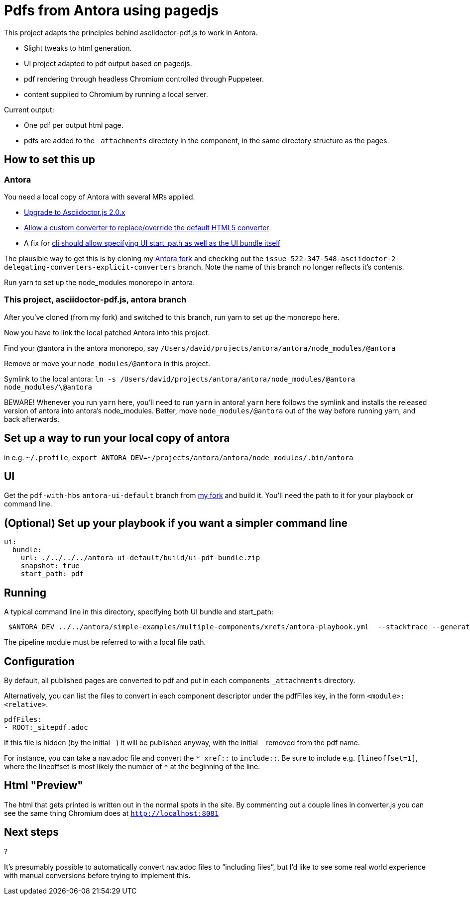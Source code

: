 = Pdfs from Antora using pagedjs

This project adapts the principles behind asciidoctor-pdf.js to work in Antora.

* Slight tweaks to html generation.
* UI project adapted to pdf output based on pagedjs.
* pdf rendering through headless Chromium controlled through Puppeteer.
* content supplied to Chromium by running a local server.

Current output:

* One pdf per output html page.
* pdfs are added to the `_attachments` directory in the component, in the same directory structure as the pages.

== How to set this up

=== Antora

You need a local copy of Antora with several MRs applied.

* link:https://gitlab.com/antora/antora/merge_requests/423[Upgrade to Asciidoctor.js 2.0.x]
* link:https://gitlab.com/antora/antora/merge_requests/440[Allow a custom converter to replace/override the default HTML5 converter]
* A fix for link:https://gitlab.com/antora/antora/issues/552[cli should allow specifying UI start_path as well as the UI bundle itself]

The plausible way to get this is by cloning my link:https://gitlab.com/djencks/antora[Antora fork] and checking out the `issue-522-347-548-asciidoctor-2-delegating-converters-explicit-converters` branch.
Note the name of this branch no longer reflects it's contents.

Run yarn to set up the node_modules monorepo in antora.

=== This project, asciidoctor-pdf.js, antora branch

After you've cloned (from my fork) and switched to this branch, run yarn to set up the monorepo here.

Now you have to link the local patched Antora into this project.

Find your @antora in the antora monorepo, say `/Users/david/projects/antora/antora/node_modules/@antora`

Remove or move your `node_modules/@antora` in this project.

Symlink to the local antora: `ln -s /Users/david/projects/antora/antora/node_modules/@antora node_modules/\@antora`

BEWARE! 
Whenever you run `yarn` here, you'll need to run `yarn` in antora!
`yarn` here follows the symlink and installs the released version of antora into antora's node_modules.
Better, move `node_modules/@antora` out of the way before running yarn, and back afterwards.

== Set up a way to run your local copy of antora

in e.g. `~/.profile`, `export ANTORA_DEV=~/projects/antora/antora/node_modules/.bin/antora`

== UI

Get the `pdf-with-hbs` `antora-ui-default` branch from link:https://gitlab.com/djencks/antora-ui-default[my fork] and build it.
You'll need the path to it for your playbook or command line.

== (Optional) Set up your playbook if you want a simpler command line

----
ui:
  bundle:
    url: ./../../../antora-ui-default/build/ui-pdf-bundle.zip
    snapshot: true
    start_path: pdf
----

== Running

A typical command line in this directory, specifying both UI bundle and start_path:
----
 $ANTORA_DEV ../../antora/simple-examples/multiple-components/xrefs/antora-playbook.yml  --stacktrace --generator ./node_modules/\@antora-pdf/pdf-generator  --ui-bundle-url ../../antora/antora-ui-default/build/ui-pdf-bundle.zip --ui-start-path pdf
----

The pipeline module must be referred to with a local file path.

== Configuration

By default, all published pages are converted to pdf and put in each components `_attachments` directory.

Alternatively, you can list the files to convert in each component descriptor under the pdfFiles key, in the form `<module>:<relative>`.

----
pdfFiles:
- ROOT:_sitepdf.adoc
----

If this file is hidden (by the initial `\_`) it will be published anyway, with the initial `_` removed from the pdf name.

For instance, you can take a nav.adoc file and convert the `* \xref::` to `include::`.
Be sure to include e.g. `[lineoffset=1]`, where the lineoffset is most likely the number of `*` at the beginning of the line.

== Html "Preview"

The html that gets printed is written out in the normal spots in the site.
By commenting out a couple lines in converter.js you can see the same thing Chromium does at `http://localhost:8081`

== Next steps

?

It's presumably possible to automatically convert nav.adoc files to "`including files`", but I'd like to see some real world experience with manual conversions before trying to implement this.
